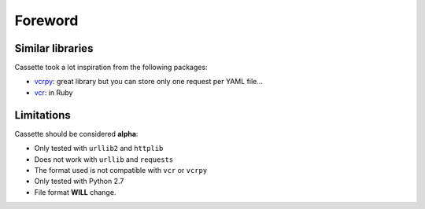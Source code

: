 Foreword
========

Similar libraries
-----------------

Cassette took a lot inspiration from the following packages:

-  `vcrpy <https://github.com/kevin1024/vcrpy>`__: great library but you
   can store only one request per YAML file...
-  `vcr <https://github.com/myronmarston/vcr>`__: in Ruby

Limitations
-----------

Cassette should be considered **alpha**:

-  Only tested with ``urllib2`` and ``httplib``
-  Does not work with ``urllib`` and ``requests``
-  The format used is not compatible with ``vcr`` or ``vcrpy``
-  Only tested with Python 2.7
-  File format **WILL** change.
